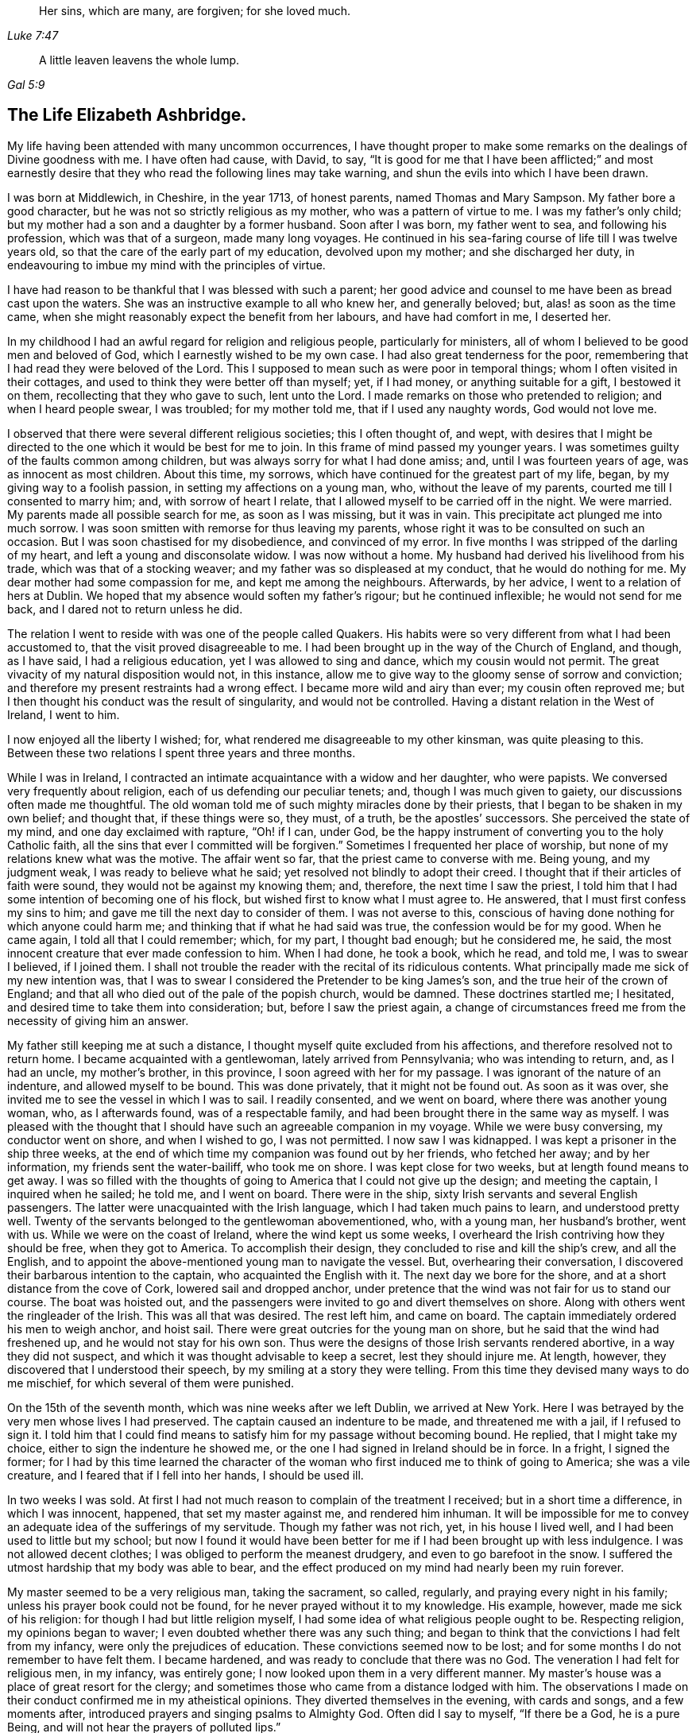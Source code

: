 [quote.epigraph, , Luke 7:47]
____
Her sins, which are many, are forgiven; for she loved much.
____

[quote.epigraph, , Gal 5:9]
____
A little leaven leavens the whole lump.
____

== The Life Elizabeth Ashbridge.

My life having been attended with many uncommon occurrences,
I have thought proper to make some remarks on the dealings of Divine goodness with me.
I have often had cause, with David, to say,
"`It is good for me that I have been afflicted;`" and most earnestly
desire that they who read the following lines may take warning,
and shun the evils into which I have been drawn.

I was born at Middlewich, in Cheshire, in the year 1713, of honest parents,
named Thomas and Mary Sampson.
My father bore a good character, but he was not so strictly religious as my mother,
who was a pattern of virtue to me.
I was my father`'s only child; but my mother had a son and a daughter by a former husband.
Soon after I was born, my father went to sea, and following his profession,
which was that of a surgeon, made many long voyages.
He continued in his sea-faring course of life till I was twelve years old,
so that the care of the early part of my education, devolved upon my mother;
and she discharged her duty,
in endeavouring to imbue my mind with the principles of virtue.

I have had reason to be thankful that I was blessed with such a parent;
her good advice and counsel to me have been as bread cast upon the waters.
She was an instructive example to all who knew her, and generally beloved; but,
alas! as soon as the time came,
when she might reasonably expect the benefit from her labours,
and have had comfort in me, I deserted her.

In my childhood I had an awful regard for religion and religious people,
particularly for ministers, all of whom I believed to be good men and beloved of God,
which I earnestly wished to be my own case.
I had also great tenderness for the poor,
remembering that I had read they were beloved of the Lord.
This I supposed to mean such as were poor in temporal things;
whom I often visited in their cottages,
and used to think they were better off than myself; yet, if I had money,
or anything suitable for a gift, I bestowed it on them,
recollecting that they who gave to such, lent unto the Lord.
I made remarks on those who pretended to religion; and when I heard people swear,
I was troubled; for my mother told me, that if I used any naughty words,
God would not love me.

I observed that there were several different religious societies;
this I often thought of, and wept,
with desires that I might be directed to the one which it would be best for me to join.
In this frame of mind passed my younger years.
I was sometimes guilty of the faults common among children,
but was always sorry for what I had done amiss; and, until I was fourteen years of age,
was as innocent as most children.
About this time, my sorrows, which have continued for the greatest part of my life,
began, by my giving way to a foolish passion, in setting my affections on a young man,
who, without the leave of my parents, courted me till I consented to marry him; and,
with sorrow of heart I relate, that I allowed myself to be carried off in the night.
We were married.
My parents made all possible search for me, as soon as I was missing, but it was in vain.
This precipitate act plunged me into much sorrow.
I was soon smitten with remorse for thus leaving my parents,
whose right it was to be consulted on such an occasion.
But I was soon chastised for my disobedience, and convinced of my error.
In five months I was stripped of the darling of my heart,
and left a young and disconsolate widow.
I was now without a home.
My husband had derived his livelihood from his trade,
which was that of a stocking weaver; and my father was so displeased at my conduct,
that he would do nothing for me.
My dear mother had some compassion for me, and kept me among the neighbours.
Afterwards, by her advice, I went to a relation of hers at Dublin.
We hoped that my absence would soften my father`'s rigour; but he continued inflexible;
he would not send for me back, and I dared not to return unless he did.

The relation I went to reside with was one of the people called Quakers.
His habits were so very different from what I had been accustomed to,
that the visit proved disagreeable to me.
I had been brought up in the way of the Church of England, and though, as I have said,
I had a religious education, yet I was allowed to sing and dance,
which my cousin would not permit.
The great vivacity of my natural disposition would not, in this instance,
allow me to give way to the gloomy sense of sorrow and conviction;
and therefore my present restraints had a wrong effect.
I became more wild and airy than ever; my cousin often reproved me;
but I then thought his conduct was the result of singularity,
and would not be controlled.
Having a distant relation in the West of Ireland, I went to him.

I now enjoyed all the liberty I wished; for,
what rendered me disagreeable to my other kinsman, was quite pleasing to this.
Between these two relations I spent three years and three months.

While I was in Ireland,
I contracted an intimate acquaintance with a widow and her daughter, who were papists.
We conversed very frequently about religion, each of us defending our peculiar tenets;
and, though I was much given to gaiety, our discussions often made me thoughtful.
The old woman told me of such mighty miracles done by their priests,
that I began to be shaken in my own belief; and thought that, if these things were so,
they must, of a truth, be the apostles`' successors.
She perceived the state of my mind, and one day exclaimed with rapture, "`Oh! if I can,
under God, be the happy instrument of converting you to the holy Catholic faith,
all the sins that ever I committed will be forgiven.`"
Sometimes I frequented her place of worship,
but none of my relations knew what was the motive.
The affair went so far, that the priest came to converse with me.
Being young, and my judgment weak, I was ready to believe what he said;
yet resolved not blindly to adopt their creed.
I thought that if their articles of faith were sound,
they would not be against my knowing them; and, therefore,
the next time I saw the priest,
I told him that I had some intention of becoming one of his flock,
but wished first to know what I must agree to.
He answered, that I must first confess my sins to him;
and gave me till the next day to consider of them.
I was not averse to this,
conscious of having done nothing for which anyone could harm me;
and thinking that if what he had said was true, the confession would be for my good.
When he came again, I told all that I could remember; which, for my part,
I thought bad enough; but he considered me, he said,
the most innocent creature that ever made confession to him.
When I had done, he took a book, which he read, and told me, I was to swear I believed,
if I joined them.
I shall not trouble the reader with the recital of its ridiculous contents.
What principally made me sick of my new intention was,
that I was to swear I considered the Pretender to be king James`'s son,
and the true heir of the crown of England;
and that all who died out of the pale of the popish church, would be damned.
These doctrines startled me; I hesitated,
and desired time to take them into consideration; but, before I saw the priest again,
a change of circumstances freed me from the necessity of giving him an answer.

My father still keeping me at such a distance,
I thought myself quite excluded from his affections,
and therefore resolved not to return home.
I became acquainted with a gentlewoman, lately arrived from Pennsylvania;
who was intending to return, and, as I had an uncle, my mother`'s brother,
in this province, I soon agreed with her for my passage.
I was ignorant of the nature of an indenture, and allowed myself to be bound.
This was done privately, that it might not be found out.
As soon as it was over, she invited me to see the vessel in which I was to sail.
I readily consented, and we went on board, where there was another young woman, who,
as I afterwards found, was of a respectable family,
and had been brought there in the same way as myself.
I was pleased with the thought that I should have
such an agreeable companion in my voyage.
While we were busy conversing, my conductor went on shore, and when I wished to go,
I was not permitted.
I now saw I was kidnapped.
I was kept a prisoner in the ship three weeks,
at the end of which time my companion was found out by her friends, who fetched her away;
and by her information, my friends sent the water-bailiff, who took me on shore.
I was kept close for two weeks, but at length found means to get away.
I was so filled with the thoughts of going to America that I could not give up the design;
and meeting the captain, I inquired when he sailed; he told me, and I went on board.
There were in the ship, sixty Irish servants and several English passengers.
The latter were unacquainted with the Irish language,
which I had taken much pains to learn, and understood pretty well.
Twenty of the servants belonged to the gentlewoman abovementioned, who, with a young man,
her husband`'s brother, went with us.
While we were on the coast of Ireland, where the wind kept us some weeks,
I overheard the Irish contriving how they should be free, when they got to America.
To accomplish their design, they concluded to rise and kill the ship`'s crew,
and all the English, and to appoint the above-mentioned young man to navigate the vessel.
But, overhearing their conversation,
I discovered their barbarous intention to the captain,
who acquainted the English with it.
The next day we bore for the shore, and at a short distance from the cove of Cork,
lowered sail and dropped anchor,
under pretence that the wind was not fair for us to stand our course.
The boat was hoisted out,
and the passengers were invited to go and divert themselves on shore.
Along with others went the ringleader of the Irish.
This was all that was desired.
The rest left him, and came on board.
The captain immediately ordered his men to weigh anchor, and hoist sail.
There were great outcries for the young man on shore,
but he said that the wind had freshened up, and he would not stay for his own son.
Thus were the designs of those Irish servants rendered abortive,
in a way they did not suspect, and which it was thought advisable to keep a secret,
lest they should injure me.
At length, however, they discovered that I understood their speech,
by my smiling at a story they were telling.
From this time they devised many ways to do me mischief,
for which several of them were punished.

On the 15th of the seventh month, which was nine weeks after we left Dublin,
we arrived at New York.
Here I was betrayed by the very men whose lives I had preserved.
The captain caused an indenture to be made, and threatened me with a jail,
if I refused to sign it.
I told him that I could find means to satisfy him for my passage without becoming bound.
He replied, that I might take my choice, either to sign the indenture he showed me,
or the one I had signed in Ireland should be in force.
In a fright, I signed the former;
for I had by this time learned the character of the
woman who first induced me to think of going to America;
she was a vile creature, and I feared that if I fell into her hands,
I should be used ill.

In two weeks I was sold.
At first I had not much reason to complain of the treatment I received;
but in a short time a difference, in which I was innocent, happened,
that set my master against me, and rendered him inhuman.
It will be impossible for me to convey an adequate idea of the sufferings of my servitude.
Though my father was not rich, yet, in his house I lived well,
and I had been used to little but my school;
but now I found it would have been better for me
if I had been brought up with less indulgence.
I was not allowed decent clothes; I was obliged to perform the meanest drudgery,
and even to go barefoot in the snow.
I suffered the utmost hardship that my body was able to bear,
and the effect produced on my mind had nearly been my ruin forever.

My master seemed to be a very religious man, taking the sacrament, so called, regularly,
and praying every night in his family; unless his prayer book could not be found,
for he never prayed without it to my knowledge.
His example, however, made me sick of his religion:
for though I had but little religion myself,
I had some idea of what religious people ought to be.
Respecting religion, my opinions began to waver;
I even doubted whether there was any such thing;
and began to think that the convictions I had felt from my infancy,
were only the prejudices of education.
These convictions seemed now to be lost;
and for some months I do not remember to have felt them.
I became hardened, and was ready to conclude that there was no God.
The veneration I had felt for religious men, in my infancy, was entirely gone;
I now looked upon them in a very different manner.
My master`'s house was a place of great resort for the clergy;
and sometimes those who came from a distance lodged with him.
The observations I made on their conduct confirmed me in my atheistical opinions.
They diverted themselves in the evening, with cards and songs, and a few moments after,
introduced prayers and singing psalms to Almighty God.
Often did I say to myself, "`If there be a God, he is a pure Being,
and will not hear the prayers of polluted lips.`"

But he who has in an abundant manner shown mercy to me, as will be seen in the sequel,
did not long allow my mind to be perplexed with doubts; but, in a moment,
when my feet were on the brink of the bottomless pit, plucked me back.

To one woman, and to no other,
I told the nature of the difference which had happened two years before,
between my master and me.
By her means he heard of it, and though he knew it was true,
he sent for the town`'s whipper to correct me.
I was called in.
He never asked me whether I had told any such thing, but ordered me to strip.
My heart was ready to burst.
I would as freely have given up my life as have suffered such ignominy.
"`If,`" said I, "`there be a God,
be graciously pleased to look down on one of the most unhappy creatures,
and plead my cause;
for you know that what I have related is the truth;`" and had it
not been for a principle more noble than he was capable of,
I would have told it to his wife.
Then fixing my eyes on the barbarous man, I said, "`Sir, if you have no pity on me,
yet for my father`'s sake spare me from this shame;
for he had heard several ways of my parents; and if you think I deserve such punishment,
do it yourself.`"
He took a turn over the room, and bade the whipper go about his business.
Thus I came off without a blow; but my character seemed to be lost.
Many reports of me were spread, which I bless God were not true.
I suffered so much cruelty that I could not bear it;
and was tempted to put an end to my miserable life.
I listened to the temptation, and for that purpose went into the garret to hang myself.
Now it was I felt convinced that there was a God.
As I entered the place, horror and trembling seized me;
and while I stood as one in amazement, I seemed to hear a voice saying,
"`There is a hell beyond the grave.`"
I was greatly astonished, and cried, "`God be merciful,
and enable me to bear whatsoever you in your providence,
shall bring or allow to come upon me.`"
I then went downstairs, but let no one know what I had been about.

Soon after this I had a dream; and though some ridicule dreams,
this seemed very significant to me, and therefore I shall mention it.
I thought I heard a knocking at the door, by which, when I had opened it,
there stood a grave woman, holding in her right hand a lamp burning, who,
with a solid countenance, fixed her eye upon me and said, "`I am sent to tell you,
that if you will return to the Lord your God, who created you, he will have mercy on you,
and your lamp shall not be put out in obscurity.`"
Her lamp then flamed, in an extraordinary manner; she left me, and I awoke.

But, alas!
I did not give up to the "`heavenly vision,`" as I think I may call it.
I was nearly caught in another snare, of the most dangerous nature.
I was esteemed skillful at singing and dancing, in which I took great delight.
Once, falling in with a company of players, who were then in New York,
they took a great fancy, as they said, to me,
and invited me to become an actress among them.
They added, that they would find means to release me from my cruel servitude,
and I should live like a lady.
The proposal pleased me, and I took no small pains to qualify myself for them,
in reading their playbooks, even when I should have slept.
Yet, on reflection, I demurred at taking this new step,
when I came to consider what my father would think of it,
who had forgiven my disobedience in marrying, and had sent for me home,
earnestly desiring to see me again.
But my proud heart would not allow me to return, in so mean a condition,
and I preferred bondage.
However, when I had served about three years, I bought out the remainder of my time,
and worked at my needle, by which I could maintain myself handsomely.
But, alas!
I was not sufficiently punished.
I released myself from one cruel servitude, and in the course of a few months,
entered into another for life,
by marrying a young man who fell in love with me for my dancing;
a poor motive for a man to choose a wife, or a woman a husband.
For my part, I was in love with nothing I saw in him; and it seems unaccountable to me,
that after refusing several offers, both in this country and Ireland,
I should at last marry one I did not esteem.

My husband was a school-master.
A few days after we were married, we went from New York to a place called Westerly,
in Rhode Island, where he had engaged to keep a school.
With respect to religion he was much like myself, without any; and when intoxicated,
would use the worst of oaths.
I do not mention this to expose him, but to show the effect it had on myself.
I saw myself ruined, as I thought, in being joined to a man I did not love,
and who was a pattern of no good to me.
We thus seemed hastening towards destruction, when I concluded,
if I was not forsaken of heaven, to alter my course of life.
To fix my affection on the Divine Being, and not to love my husband, seemed inconsistent.
I daily desired, with tears, that my affections might be directed in a right manner,
and can say, that in a little time, my love was sincere.
I resolved to do my duty to God,
and expecting I must come to the knowledge of it by the Scriptures,
I read these sacred writings with a determination to follow their directions.
The more I read, the more uneasy I grew, especially about baptism.
I had reason to believe I had been sprinkled in my infancy, because,
at the age of thirteen, I was confirmed by the bishop;
yet I could not discover a precedent for the practice.
In the course of reading, I came to the passage where it is said,
"`He that believes and is baptized,`" etc.
Here I observed that belief, of which I was not capable when sprinkled,
went before baptism.
I conversed frequently with the Seventh-day Baptists that lived in the neighbourhood,
and at length thinking it a real duty,
was in the winter baptized by one of their teachers.
I did not strictly join with them,
though I began to think the seventh-day the true sabbath, and for a time kept it.
My husband did not oppose me, for he saw I grew more affectionate to him; and as yet,
I did not refuse to sing and dance when he asked me,
though this way of amusing myself did not yield me so much satisfaction as formerly.

My husband and I now formed the plan of going to England,
and for this purpose we went to Boston, where we found a vessel bound to Liverpool.
We agreed for our passage, and expected to sail in about two weeks; but in the mean time,
a gentleman hired the vessel to carry himself and his attendants to Fayal,
and take no other passengers.
There being no other ship near sailing, we for that time gave up our design,
though we continued at Boston several weeks.
My mind was still not satisfied with regard to religion.
I had reformed my conduct, so as to be accounted, by those who knew me, a sober woman;
yet I was not content, for I expected to find the sweets of such a change;
and though several thought me religious, I dared not to think so myself.
I conversed with people of all societies, as opportunity offered,
several of whom thought I was of their persuasion; however, I joined strictly with none,
but resolved never to leave off searching till I found the truth.
This was in the twenty-second year of my age.

While we were in Boston, I went one day to the Quakers`' meeting,
where I heard a woman Friend speak, at which I was a little surprised.
I had been told of women`'s preaching, but had never heard it before;
and I looked upon her with pity for her ignorance, and contempt for her practice;
saying to myself, "`I`'m sure you`'re a fool, and if ever I turn Quaker,
which will never be, I will not be a preacher.`"
Thus was my mind occupied while she was speaking.
When she had done, a man stood up, who I could better bear.
He spoke sound doctrine on good Joshua`'s resolution,
"`As for me and my house we will serve the Lord.`"
After sitting down and remaining silent awhile, he went to prayer,
which was attended with something so awful and affecting,
that it drew tears from my eyes.

After leaving Boston, my husband being given to rambling,
which was very disagreeable to me, we went to Rhode Island,
and from there to the east end of Long Island, where he hired to keep a school.
This place was principally settled by Presbyterians,
and I soon became acquainted with the most religious among them.
My poverty was no bar to my reception with people of the best credit,
with whom I frequently conversed; but the more I became acquainted with them,
the less I liked their opinions.
Many temptations in the mean time, assaulted my unsettled mind.
Having been abroad one day, I perceived that the people in whose house we had a room,
had left some flax in an apartment through which I was to pass; at the sight of it,
I was tempted to steal some to make thread.
I went to it, and took a small bunch in my hand,
upon which I was smitten with such remorse that I laid it down again, saying,
"`Lord keep me from so vile an action.`"
But the temptation to steal became stronger than before,
and I took the bunch of flax into my room; when I came there, horror seized me,
and with tears I cried out, "`O, you God of mercy,
enable me to abstain from this vile action.`"
I then took the flax back,
and felt that pleasure which is only known to those who have resisted temptation.

My husband having hired further up the island, we changed our residence,
and the nearest place of worship belonging to a congregation of the Church of England,
which, on the whole, I liked best, I attended it.

A fresh exercise, of a very peculiar kind, now came upon me.
It was in the second month: I thought myself sitting by a fire,
in company with several others, among whom was my husband;
when there arose a thunder gust, and a noise, loud as from a mighty trumpet,
pierced my ears with these words:
"`Oh eternity! eternity, the endless term of long eternity!`"
I was exceedingly astonished, and while I was sitting as in a trance, I beheld a long roll,
written in black characters, hearing at the same time, a voice saying,
"`These are your sins,`" and afterwards adding,
"`And the blood of Christ is not sufficient to wash them out.
This is shown you that you may confess your damnation to be just,
and not in order that that you should be forgiven.`"
I sat speechless; at last I got up trembling and threw myself on the bed.
The company thought my indisposition proceeded from a fright occasioned by the thunder;
but it was of another kind.
For several months I was almost in a state of despair,
and if at any time I endeavoured to hope or lay hold of any gracious promise,
the tempter would insinuate that it was now too late; that the day of mercy was over;
and that I should only add to my sins by praying for pardon,
and provoke Divine vengeance to make of me a monument of wrath.
I was, as it were, already in torment.
I could not sleep, and ate but little.
I became extremely melancholy, and took no delight in anything.
Had all the world been mine, I would have given it gladly for one glimpse of hope.

My husband was shocked to see me so changed.
I, who once used to divert him with singing and dancing, in which he greatly delighted,
could not, since I grew religious, do it any longer.
My singing was turned into mourning, and my dancing into lamentation.

My nights and days were one continued scene of sorrow;
but I let no one know the state of my mind.
In vain did my husband use all the means in his power to divert my melancholy.
The wound was too deep to be healed with anything short of the balm of Gilead.
For fear of evil spirits I dared not, nor would my husband permit me to go much alone;
and if I took up the Bible, he would take it from me, exclaiming, "`How you are altered;
you used to be agreeable company, but now I`'ve no comfort in you.`"
I endeavoured to bear all with patience,
expecting that I should soon have to bear more than man could inflict.

I went to the priest, to see if he could relieve me; but he was a stranger to my case.
He advised me to take the sacrament, and amuse myself with innocent diversions.
He also lent me a book of prayers, which he said were suited to my condition.
But all was to no purpose; as to the sacrament,
I thought myself in a very unfit state to receive it worthily: as for prayers,
it appeared to me that when I could pray acceptably,
I should be enabled to do it without form; and diversions were burdensome.
My husband, with a view to alleviate my grief,
persuaded me to go to the raising of a building, where much company was collected,
but it had a contrary effect.
An officer came to summons a jury to sit on the body of a man who had hanged himself;
on receiving which information,
a voice within me seemed to address me thus;-- "`You
shall be the next to come to a like end;
for you are not worthy to die a natural death.`"
For two months I was daily tempted to destroy myself,
often so strongly that I could scarcely resist.
Before I ventured to walk out alone, I left behind me every article which,
in an unguarded moment I might use for this purpose; fervently desiring,
at the same time, that God would preserve me from taking that life which he had given,
and which he would have made happy, if I had accepted the offers of his grace,
by regarding the convictions he had favoured me with from my youth.
During all this agony of mind, I could not shed a tear.
My heart was hardened, and my life miserable; but God in his infinite mercy,
delivered my soul from this thraldom.
One night, as I lay in bed, bemoaning my condition, I cried, "`Oh my God, I beseech you,
in your mercy, look down upon me for Christ`'s sake,
who has promised that all manner of sins and blasphemies shall be forgiven.
Lord, if you will be graciously pleased to extend this promise to me,
an unworthy creature, trembling before you,
in all that you shall command I will obey you.`"
In an instant my heart was tendered, and I was dissolved in a flood of tears.
I abhorred my past offences, and admired the mercies of my God.
I could now hope in Christ my Redeemer, and look upon him with an eye of faith.
I experienced what I believed when the priest lent me his book,
that when my prayers would be acceptable, I should not need a form, which I used no more.
I now took the sacrament, and can say I did it with reverence and fear.

Being thus released from my deep distress, I seemed like another creature,
and went often alone without fear.
Once, as I was abhorring myself, in great humility of mind,
I seemed to hear a gracious voice, full of love, say to me, "`I will never forsake you,
only obey in what I shall make known unto you.`"
I answered, "`My soul does magnify the God of mercy.
If you will dispense your grace, the rest of my days shall be devoted to serve you;
and if it be your will that I should beg my bread,
I will submit with content to your providence.`"

I now began to think of my relations in Pennsylvania, whom I had not yet seen.
My husband gave me liberty to visit them, and I obtained a certificate from the priest,
in order that, if I made any stay,
I might be received as a member of the church wherever I came.
My husband accompanied me to the Blazingstar ferry, saw me safely over, and then returned.
In my way, I fell from my horse, and for several days was unable to travel.
I abode at the house of an honest Dutchman, who, with his wife,
paid me the utmost attention, and would have no recompense for their trouble.
I left them with sentiments of deep gratitude for their extraordinary kindness,
and they charged me, if ever I came that way again, to lodge with them.
I mention this, because I shall have occasion to allude to it hereafter.

When I came to Trenton ferry,
I felt no small mortification on hearing that my relations were all Quakers,
and what was worst of all, that my aunt was a preacher.
I was exceedingly prejudiced against this people,
and often wondered how they could call themselves Christians.
I repented my coming, and was almost inclined to turn back;
yet as I was so far on my journey, I proceeded,
though I expected but little comfort from my visit.
How little was I aware that it would bring me to the knowledge of the Truth!

I went from Trenton to Philadelphia by water, and from there to my uncle`'s on horseback.
My uncle was dead, and my aunt married again; yet,
both she and her husband received me in the kindest manner.
I had scarcely been three hours in the house,
before my opinion of these people began to alter.
I perceived a book lying upon the table, and being fond of reading, took it up;
my aunt observed me, and said, "`Cousin, that is a Quaker`'s book.`"
She saw I was not a Quaker, and supposed I would not like it.
I made her no answer, but queried with myself, what can these people write about?
I have heard that they deny the Scriptures,
and have no other Bible than George Fox`'s Journal -- denying, also,
all the holy ordinances.
But, before I had read two pages, my heart burned within me,
and for fear I should be seen, I went into the garden.
I sat down, and as the piece was short, read it before I returned,
though I was often obliged to stop to give vent to my tears.
The fulness of my heart produced the involuntary exclamation, "`O my God, must I,
if ever I come to the knowledge of your Truth, be of this man`'s opinion,
who has sought you as I have done; and must I join this people,
to whom a few hours ago I preferred the Papists.
O, you God of my salvation, and of my life,
who has abundantly manifested your long-suffering and tender mercy,
in redeeming me as from the lowest hell, I beseech you to direct me in the right way,
and keep me from error; so will I perform my covenant,
and think nothing too near to part with for your name`'s sake.
O, happy people, thus beloved of God!`"

After having collected myself, I washed my face,
that it might not be perceived I had been weeping.
In the night I got but little sleep;
the enemy of mankind haunted me with his insinuations,
suggesting that I was one of those who wavered, and was not steadfast in faith;
advancing several texts of Scripture against me, as that,
in the latter days there should be those who would deceive the very elect;
that of such were the people I was among, and that I was in danger of being deluded.
Warned in this manner,
(from the right source as I thought,) I resolved to be aware of those deceivers,
and for some weeks did not touch one of their books.
The next day, being the first of the week, I was desirous of going to church,
which was distant about four miles; but being a stranger,
and having no one to go with me, I gave up all thoughts of that,
and as most of the family were going to meeting, I went there with them.

As we sat in silence, I looked over the meeting, and said to myself,
"`How like fools these people sit; how much better would it be to stay at home,
and read the Bible, or some good book, than to come here and go to sleep.`"
As for me I was very drowsy; and while asleep, had nearly fallen down.
This was the last time I ever fell asleep in a meeting.
I now began to be lifted up with spiritual pride, and to think myself better than they;
but this disposition of mind did not last long.
It may seem strange, that after living so long with one of this Society at Dublin,
I should yet be so much a stranger to them.
In answer, let it be considered that while I was there, I never read any of their books,
nor went to one meeting; besides, I had heard such accounts of them,
as made me think that, of all societies, they were the worst.
But he who knows the sincerity of the heart, looked on my weakness with pity;
I was permitted to see my error, and shown that these were the people I ought to join.

A few weeks afterwards, there was an afternoon meeting at my uncle`'s,
at which a minister named William Hammans was present.
I was highly prejudiced against him when he stood up, but I was soon humbled;
for he preached the Gospel with such power that I
was obliged to confess it was the truth.
But, though he was the instrument of assisting me out of many doubts,
my mind was not wholly freed from them.
The morning before this meeting I had been disputing with my uncle about baptism,
which was the subject handled by this minister,
who removed all my scruples beyond objection,
and yet I seemed reluctant to believe that the sermon
I had heard proceeded from divine revelation.
I accused my aunt and uncle of having spoken of me to the Friend;
but they cleared themselves, by telling me, that they had not seen him since my coming,
until he came into the meeting.
I then viewed him as the messenger of God to me, and laying aside my prejudices,
opened my heart to receive the truth; the beauty of which was shown to me,
with the glory of those who continued faithful to it.
I had also revealed to me the emptiness of all shadows and types, which,
though proper in their day, were now, by the coming of the Son of God, at an end,
and everlasting righteousness, which is a work in the heart,
was to be established in the room thereof.
I was permitted to see that all I had gone through was to prepare me for this day;
and that the time was near, when it would be required of me,
to go and declare to others what the God of mercy had done for my soul;
at which I was surprised, and desired to be excused,
lest I should bring dishonour to the Truth,
and cause his holy name to be evilly spoken of.
Of these things I let no one know.
I feared discovery, and did not even appear like a Friend.

I now hired to keep school, and hearing of a place for my husband, I wrote,
and desired him to come, though I did not let him know how it was with me.

I loved to be at meetings, but did not love to be seen going on week-days,
and therefore went to them from my school, through the woods.
Notwithstanding all my care, the neighbours, who were not Friends,
soon began to revile me with the name of Quaker; adding,
that they supposed I intended to be a fool, and turn preacher.
Thus did I receive the same censure, which, about a year before,
I had passed on one of the handmaids of the Lord in Boston.
I was so weak, that I could not bear the reproach, and in order to change their opinion,
went into greater excess of apparel than I had freedom to do,
even before I became acquainted with Friends.
In this condition I continued until my husband came, and then began the trial of my faith.

Before he reached me, he heard I was turned Quaker; at which he stamped, and said,
"`I had rather have heard she was dead, well as I love her; for, if it be so,
all my comfort is gone.`"
After an absence of four months, he came to me, and I got up and said to him, "`My dear,
I am glad to see thee.`"
At this, he flew into a great rage, exclaiming, "`The devil thee, thee, thee,
don`'t thee me.`"
I endeavoured by every mild means to pacify him;
and at length got him fit to speak to my relations.
As soon after this as we were alone, he said to me,
"`And so I see your Quaker relations have made you one;`" I replied, that they had not,
which was true, I never told them how it was with me.
He said he would not stay among them; and having found a place to his mind, hired,
and came directly back to fetch me, walking, in one afternoon,
thirty miles to keep me from meeting the next day, which was first-day.
He took me, after resting this day, to the place where he had hired,
and to lodgings he had engaged at the house of a churchwarden.
This man was a bitter enemy of Friends,
and did all he could to irritate my husband against them.

Though I did not appear like a Friend, they all believed me to be one.
When my husband and he used to be making their diversions and reviling, I sat in silence,
though now and then an involuntary sigh broke from me; at which he would say, "`There,
did not I tell you your wife was a Quaker, and she will become a preacher.`"
On such an occasion as this, my husband once came up to me in a great rage,
and shaking his hand over me, said, "`You had better be hanged in that day.`"
I was seized with horror, and again plunged into despair,
which continued nearly three months.
I was afraid that, by denying the Lord, the heavens would be shut against me.
I walked much alone in the woods, and there, where no eye saw, nor ear heard me,
lamented my miserable condition.
Often have I wandered, from morning till night, without food.
I was brought so low that my life became a burden to me, and the devil seemed to vaunt,
that though the sins of my youth were forgiven me,
yet now I had committed an unpardonable sin, and hell would inevitably be my portion,
and my torments greater than if I had hanged myself at first.

In the night, under this painful distress of mind, I could not sleep,
and if my husband perceived me weeping, he would revile me for it.
At length, when he and his friend thought themselves too weak to overset me,
he went to the priest at Chester, to inquire what he could do with me.
This man knew I was a member of the church, for I had shown him my certificate.
His advice was, to take me out of Pennsylvania,
and settle in some place where there were no Quakers.
My husband replied, he did not care where we went,
if he could but restore me to my natural liveliness of temper.
As for me, I had no resolution to oppose their proposals, nor much cared where I went.
I seemed to have nothing to hope for.
I daily expected to be made a victim of Divine wrath,
and was possessed with the idea that this would be by thunder.

When the time of removal came, I was not permitted to bid my relations farewell; and,
as my husband was poor, and kept no horse, I was obliged to travel on foot.
We came to Wilmington, fifteen miles, and from there to Philadelphia by water.
Here we stopped at a tavern, where I became the spectacle and discourse of the company.
My husband told them his wife had become a Quaker, and he designed, if possible,
to find out a place where there were none.
I thought I was once in a condition to deserve that name, but now it is over with me.
O that I might, from a true hope, once more have an opportunity to confess the truth;
though I was sure of all manner of cruelties, I would not regard them.
Such were my concerns, while he was entertaining the company with my story,
in which he told them that I had been a good dancer,
but now he could get me neither to dance nor sing.
One of the company then started up, and said, "`I`'ll fetch a fiddle,
and we`'ll have a good dance;`" a proposal with which my husband was pleased.
When the fiddle was brought, my husband came and said to me, "`My dear,
shake off that gloom, and let us have a civil dance; you would, now and then,
when you were a good churchwoman, and that`'s better than a stiff Quaker.`"
I had taken up the resolution not to comply with his request,
whatever might be the consequence; this I let him know, though I dared say but little,
for fear of his choleric temper.

He pulled me round the room, till the tears fell from my eyes,
at the sight of which the musician stopped, and said "`I`'ll play no more;
let your wife alone.`"
A person in company, who came from Freehold, in East Jersey, said,
"`I see your wife`'s a Quaker, but,
if you`'ll take my advice you need not go so far as you intend; come and live with us;
we`'ll soon cure her of her Quakerism,
and we want a school-master and school-mistress too.`"
He consented, and a happy turn it was for me, as will shortly be seen.
The answer of peace was afforded me, for refusing to dance;
I rejoiced more than if I had been made mistress of much riches, and with tears, prayed,
"`Lord, I dread to ask, and yet without your gracious pardon, I am miserable.
I therefore fall down before your throne, imploring mercy at your hand.
O Lord, once more, I beseech you, try my obedience, and then, in whatever you command,
I will obey you, and not fear to confess you before men.`"
My cries were heard, and it was shown to me,
that he delights not in the death of a sinner.
My soul was again set at liberty, and I could praise him.

In our way to Freehold, we visited the kind Dutchman,
whom I have mentioned in a former part of this narrative.
He made us welcome, and invited us to pass a day or two with him.
During our stay, we went to a large meeting of Presbyterians, held not only for worship,
but business; and the trial of one of their priests,
who had been charged with drunkenness, was to come on.
I perceived such great divisions among the people,
respecting who should be their shepherd, that I pitied them.
Some insisted on having the old offender restored;
others wished to have a young man they had had on trial for some weeks; others, again,
were for sending to New England for a minister.
In reply, one who addressed himself to the chief speaker observed, "`Sir,
when we have been at the expense, which will not be trifling,
of fetching this gentleman from New England, perhaps he`'ll not stay with us.`"
"`Don`'t you know how to make him stay?`"
said another.
"`No sir.`"
"`I`'ll tell you; give him a large salary, and I`'ll engage he`'ll stay.`"
I listened attentively to the debate, and it plainly appeared to me,
that these mercenary preachers were actuated by one motive, which was,
not the regard for souls, but the love of money.
One of these men, called a reverend divine, whom these people almost adored, had,
to my knowledge, left his flock in Long Island, and removed to Philadelphia,
where he could get more money.
I have myself heard some on the island say that they had
almost impoverished themselves in order to keep him;
but, being unable to equal what he was offered at Philadelphia, he left them.
Surely these are the shepherds who regard the fleece more than the flock,
and in whose mouths are lies, when they say that they are the ambassadors of Christ,
whose command it is, "`Freely you have received, freely give.`"

In our way to Freehold, as we came to Stony Brook,
my husband turned towards me and tauntingly said, "`Here`'s one of Satan`'s synagogues,
don`'t you long to be in it; I hope to see you cured of your new religion.`"
A little further on we came to a large run of water, over which there was no bridge,
and being strangers we knew no way to avoid passing through it.
He carried over our clothes, which we had in bundles; and taking off my shoes,
I walked through in my stockings.
It was in the twelfth month;
the weather was very cold and a fall of snow lay on the ground.
It was the concern of my heart,
that the Lord would sanctify all my afflictions to me and give me patience to bear them.
After walking nearly a mile we came to a house, which proved to be a sort of tavern.
My husband called for some spirituous liquors, and I got some weakened cider mulled,
which rendered me extremely sick; so that after we were a little past the house,
being too faint to proceed I fell down.
"`What`'s the matter now?`"
said my husband, "`what, are you drunk?
Where`'s your religion now?`"
He knew I was not drunk, and at that time I believe he pitied me,
although he spoke in this manner.
After I was a little recovered, we went on and came to another tavern, where we lodged.
The next day as we journeyed, a young man driving an empty cart, overtook us.
We asked him to let us ride, and he readily granted the request.
I had known the time when I would not have been seen in a cart,
but my proud heart was humbled, and I did not now regard the look of it.
This cart belonged to a man in Shrewsbury,
and was to go through the place of our destination.
We soon had the care of the team to ourselves, through a failure of the driver,
and arrived with it at Freehold.
My husband would have had me stay here, while he went to see the team safe home;
I told him, no; since he had led me through the country like a vagabond,
I would not stay behind him.
We therefore went together, and lodged that night at the house of the owner of the cart.
The next day on our return to Freehold, we met a man who said to my husband, "`Sir,
are you a schoolmaster?`"
He answered, "`Yes.`"
"`I am come,`" replied the stranger, "`to tell you of two new school-houses,
two miles apart, at each of which a master is wanted.`"
How this person came to hear of us, who arrived but the night before, I never knew.
I was glad he was not a Quaker, lest it should have been thought a plot by my husband,
to whom I turned and said,-- "`My dear, look on me with pity,
if you have any affection left for me, which I hope you have,
for I am not conscious of having done anything to alienate it.
Here is an opportunity to settle us both, and I am willing to do all in my power,
towards getting an honest livelihood.`"
After a short pause, he consented to go with the young man.
In our way, we came to the house of a worthy Friend, who was a preacher,
though we did not know it.
I was surprised to see the people so kind to us.
We had not been long in the house, till we were invited to lodge there for the night,
being the last of the week.

My husband accepted the invitation, saying, "`My wife has had a tedious travel,
and I pity her.`"
These kind expressions affected me, for I heard them very seldom.
The Friend`'s kindness could not proceed from my appearing like a Quaker,
because I had not yet altered my dress.
The woman of the house, after we had concluded to stay, fixed her eyes upon me, and said,
"`I believe you have met with a deal of trouble,`" to which I made but little answer.
My husband observing they were of that sort of people
whom he had so much endeavoured to shun,
gave us no opportunity for discourse that night; but the next morning,
I let my friend know a little of my situation.

When meeting time came I longed to go, but dared not to ask my husband`'s leave.
As the Friends were getting ready themselves, they asked him if he would accompany them,
observing, that they knew those who were to be his employers,
and if they were at meeting, would speak to them.
He consented.
The woman Friend then said,
"`And will you let your wife go too;`" which request he denied;
but she answered his objections so prudently that he could not be angry,
and at last consented.
I went with joy, and a heavenly meeting it was.
My spirit did rejoice in the God of my salvation.
May I ever in humility, preserve the remembrance of his tender mercies to me.

By the end of the week, we got settled in our new situation.
We took a room in a Friend`'s house, one mile from each school,
and eight from the meetinghouse.
I now deemed it proper to let my husband see I was determined to join with Friends.
When first-day came, I directed myself to him in this manner; "`My dear,
are you willing to let me go to meeting?`"
He flew into a rage, and replied, "`No you shan`'t.`" Speaking firmly, I told him,
"`That as a dutiful wife, I was ready to obey all his lawful commands;
but when they imposed upon my conscience, I could not obey him.
I had already wronged myself, in having done it too long; and though he was near to me,
and as a wife ought, I loved him, yet God, who was nearer than all the world to me,
had made me sensible that this was the way in which I ought to go.
I added, that this was no small cross to my own will; but I had given up my heart,
and I trusted that He who called for it would enable me for the remainder of my life,
to keep it steadily devoted to his service; and I hoped I should not on this account,
make the worse wife.`"
I spoke however, to no purpose;--he continued inflexible.
I had now put my hand to the plough, and resolved not to draw back;
I therefore went without leave.
I expected he would immediately follow and force me back, but he did not.
I called at the house of one of the neighbours, and getting a girl to show me the way,
I went on rejoicing and praising God in my heart.

Thus for some time, I had to go eight miles on foot to meeting,
which I never thought hard.
My husband had a horse, but he would not allow me to ride on it;
nor when my shoes were worn out, would he let me have a new pair;
but though he hoped on this account to keep me from meeting,
it did not hinder me:--I have tied them round with strings to keep them on.

Finding that all the means he had yet used could not alter my resolutions,
he several times struck me severe blows.
I endeavoured to bear all with patience,
believing that the time would come when he would see I was in the right.
Once he came up to me, took out his penknife and said,
"`If you offer to go to meeting tomorrow, with this knife I`'ll cripple you,
for you shall not be a Quaker.`"
I made him no answer.
In the morning I set out as usual; and he did not attempt to harm me.--

Having despaired of recovering me himself, he fled for help to the priest,
whom he told that I had been a very religious woman, in the way of the Church of England;
of which I was a member and had a good certificate from Long Island;
that I was now bewitched and had turned Quaker, which almost broke his heart;
and therefore, he desired that as he was one who had the care of souls,
he would come and pay me a visit and use his endeavours to reclaim me,
which he hoped by the blessing of God, would be done.
The priest consented and fixed the time for his coming, which was that day two weeks,
as he said he could not come sooner.
My husband came home extremely pleased, and told me of it.
I replied with a smile,
I trusted I should be enabled to give a reason for the hope within me;
yet I believed at the same time, that the priest would never trouble himself about me,
which proved to be the case.
Before the day he appointed came, it was required of me in a more public manner,
to confess to the world what I was.
I felt myself called to give up to prayer in meeting.
I trembled, and would freely have given up my life to be excused.
What rendered the required service harder was,
that I was not yet taken under the care of Friends;
and was kept from requesting to be so, for fear I should bring a scandal on the Society.
I begged to be excused till I had joined, and then I would give up freely.
The answer was, "`I am a covenant-keeping God,
and the word that I spoke to you when I found you in distress,
even that I would never forsake you if you would
be obedient to what I should make known unto you,
I will assuredly make good.
If you refuse, my spirit shall not always strive.
Fear not, I will make way for you through all your difficulties,
which shall be many for my name`'s sake; but be faithful,
and I will give you a crown of life.`"
To this language I answered, "`Your will, O God, be done; I am in your hand,
do with me according to your word;`" and I then prayed.

This day as usual, I had gone to meeting on foot.
While my husband, as he afterwards told me, was lying on the bed,
these words crossed his mind: "`Lord, where shall I fly to shun you,`" etc.;
upon which he arose, and seeing it rain, got the horse and set off to fetch me,
arriving just as the meeting broke up.
I got on horseback as quickly as possible, lest he should hear I had been speaking;
he did hear of it nevertheless, and as soon as we were in the woods, began with saying,
"`Why do you mean thus to make my life unhappy?
What, could you not be a Quaker, without turning fool in this manner?`"
I answered in tears, "`My dear, look on me with pity if you have any;
can you think that I, in the bloom of my days,
would bear all that you know of and much that you know not of,
if I did not feel it my duty?`"
These words touched him, and he said, "`Well, I`'ll e`'en give you up;
I see it won`'t avail to strive; if it be of God I cannot overthrow it;
and if of yourself, it will soon fall.`"
I saw the tears stand in his eyes, at which I was overcome with joy,
and began already to reap the fruits of my obedience.
But my trials were not yet over.
The time appointed for the priest to visit me arrived, but no priest appeared.
My husband went to fetch him, but he refused, saying he was busy,
which so displeased my husband that he never went to hear him again,
and for some time went to no place of worship.

My faith was now assaulted in another way so strongly,
that all my former trials were but trifling to it.
This exercise came upon me unexpectedly, by hearing a woman speak of a book she had read,
in which it was asserted that Christ was not the Son of God.
A voice within me seemed to answer, "`No more is he, it`'s all a fancy,
and the contrivance of men.`"

Thus again was I filled with inexpressible trouble, which continued three weeks;
and again did I seek desolate places, where I might make my moan.
I have laid whole nights without sleep.
I thought myself deserted of God, but did not let go my trust in him.
I kept alive a hope, that He who had delivered me as it were out of the paw of the bear,
and the jaws of the lion, would in his own good time,
deliver me from this temptation also.
This was at length my experience; and I found the truth of his words,
that all things shall work together for the good of those who love and fear him.
My present exercises were to prepare me for further services in his cause;
and it is necessary for his ministers to experience many baptisms,
that they may thereby be more able to speak to the conditions of others.

This happened just after my first appearance as a minister,
and Friends had not been to talk with me.
They did not well know what to do until I appeared again, which was not for some time,
when the Monthly Meeting appointed four Friends to pay me a visit.
They left me well satisfied with the conference, and I joined the Society.
My husband still went to no place of worship.
One day he said to me, "`I would go to meeting, only I`'m afraid I shall hear your clack,
which I cannot bear.`"
I used no persuasions.
When meeting-time came he got the horse, took me behind him and went.
For several months, if he saw me offer to rise he went out;
till one day I rose before he was aware, and then as he afterwards owned,
he was ashamed to do it.

From this time he left off the practice, and never hindered me from going to meeting.
Though he did not take up the cross, yet his judgment was convinced;
and sometimes melting into tears, he would say to me, "`My dear,
I have seen the beauty there is in the Truth, and that you have followed the right way,
in which I pray God to preserve you.`"
I told him that I hoped He who had given me strength would also favour him.
"`O,`" said he, "`I cannot bear the reproach you do, to be called turn-coat,
and become a laughing-stock to the world; but I`'ll no longer hinder you.`"
This I considered a favour, and a little hope remained that my prayers on his account,
would be heard.

We lived in a small house by ourselves, which, though mean,
and though we had little to put in it, our bed being no better than chaff,
I was truly content.
The only desires I had were for my own preservation,
and to be blessed with the reformation of my husband.
He was connected with a set of men whom he feared would make game of him,
which indeed they already did; asking him when he designed to commence preacher,
for they saw he intended to turn Quaker,
and seemed to love his wife better since she became one than before.
They used to come to our house, and provoked him to sit up and drink with them,
sometimes till near day, while I have been sorrowing in a stable.
Once as I sat in this condition, I heard him say to his company,
"`I can`'t bear any longer to afflict my poor wife in this manner;
for whatever you may think of her, I do believe she`'s a good woman.`"
He then came to me and said, "`Come in my dear, God has given you a deal of patience:
I`'ll put an end to this practice.`"
This was the last time they sat up at night.

My husband now thought that if he was in any place where
it was not known he had been so bitter against Friends,
he could do better.
I objected to this, fearing it would not be for his benefit.
Frequently in a broken and affectionate manner, he condemned his ill usage of me.
I answered that I hoped it had been for my good,
and therefore desired he would not be afflicted on that account.
According to the measure of grace received, I did what I could,
both by example and precept, for his good.
My advice was to stay where he was,
as I was afraid he would grow weaker in his good resolutions, if he removed.

All I could say would not avail.
Hearing of a place at Bordentown he went there, but was not suited.
He next removed to Mount Holly, where he settled.
We had each of us a good school; we soon got our house pretty well furnished,
and might have done very well.
Nothing seemed lacking to complete my happiness, except the reformation of my husband,
which I had much reason to fear that I should not soon see.
It fell out according to my fears.
He addicted himself much to drinking, and grew worse than before.
Sorrow was again my lot, I prayed for patience to bear my afflictions,
and to submit to the dispensations of Providence.
I murmured not;
nor do I recollect that I ever uttered any harsh expressions except on one occasion.

My husband coming home a little intoxicated, a state in which he was very fractious,
and finding me at work by a candle, he put it out, fetching me at the same time,
a box on the ear, and saying, "`You don`'t earn your light.`"
At this unkind usage, which I had not been used to for the last two years,
I was somewhat angry, and said, "`You are a vile man.`"
He struck me again; but my anger had cooled,
and I received the blow without so much as a word in return.
This also displeased him, and he went on in a distracted like manner,
uttering such expressions of despair as, he believed he was predestined to damnation,
and he did not care how soon God struck him dead.
I said very little, till at length in the bitterness of my soul,
I broke out into these expressions: "`Lord, look down on my afflictions,
and deliver me by some means or other.`"
My prayer was granted, but in such a manner that I thought it would have killed me.
He went to Burlington, where he got drunk,
and enlisted to go as a common soldier to Cuba, in the year 1740.
I had drunk many bitter cups, but this seemed the bitterest of them all.
I blamed myself for making such a request, which I was afraid had displeased God,
who had in displeasure, granted it for my punishment.

I have since had cause to believe that he was benefitted by his rash act, as in the army,
he did what he could not at home; -- he suffered for the testimony of Truth.
When they came to prepare for an engagement, he refused to fight;
he was whipped and brought before the general,
who asked him why he enlisted if he would not fight.
"`I did it,`" said he, "`in a drunken frolic, when the devil had the better of me;
but now my judgment is convinced I ought not to fight, neither will I, whatever I suffer.
I have but one life, and you may take that if you please, for I`'ll never take up arms.`"
He adhered to this resolution.
By their cruel usage of him in consequence,
he was so much disabled that the general sent him to Chelsea Hospital, near London.
Within nine months afterwards he died at this place, and I hope made a good end.

I never thought him the worst of men.
If he had permitted religion to have its perfect work,
I should have been happy in the lowest situation of life.
I have had cause to bless God, for enabling me in the station of a wife, to do my duty,
and now that I am a widow, I submit to his will.
May I still be preserved by the arm of Divine Power;
and never forget the tender mercies of my God,
the remembrance of which often bows my soul in humility before his throne.
"`Lord! what was I, that you should reveal to my soul the knowledge of your truth,
and have done so much for one who deserved your displeasure?
May you, O God, be glorified and I abased.
It is your own works that praise you; and of a truth,
to the humble soul you make every bitter thing sweet.`"

[.asterism]
'''

The foregoing account was written by Elizabeth Ashbridge:
the few particulars which follow,
were written by her last husband and sent along with it.

[.small-break]
'''

Her husband had been gone two or three years before she heard of his death.
He left her nearly eighty pounds in debt, which by law she was not obliged to pay,
for lack of effects; yet as several creditors complained,
and said they would not have trusted him if it had not been for her sake,
she engaged to satisfy them all as fast as she could.
She settled steadily to the business of school-keeping, with which and her needle,
she maintained herself handsomely.
She gradually paid off the above debts,
and had nearly discharged them all during her widowhood,
though she travelled much in the mean time, as a minister.

In the ninth month, 1746, we were married at Burlington, West Jersey.
The company of each other was dear and delightful, but the time came when we must part.
Sufficiently convinced that her Lord and Master called for her services abroad,
my heart was willing to give up the darling object of its love.
Though it has pleased the Divine Will to remove her
without indulging my longing desire to see her again,
yet fully satisfied that she is called from the troubles of time to a happy eternity,
I am resigned and enjoy a grateful composure of mind.
She left home the 11th of the fifth month, 1753, and died in Ireland,
the 16th of the fifth month, 1755.

[.signed-section-signature]
Aaron Ashbridge.
